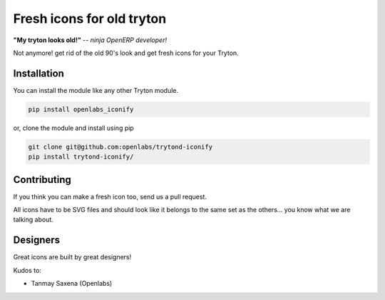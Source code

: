 Fresh icons for old tryton
==========================

**"My tryton looks old!"** -- *ninja OpenERP developer!*

Not anymore! get rid of the old 90's look and get fresh icons for your Tryton.


Installation
------------

You can install the module like any other Tryton module.

.. code-block:: sh

    pip install openlabs_iconify

or, clone the module and install using pip

.. code-block:: sh

    git clone git@github.com:openlabs/trytond-iconify
    pip install trytond-iconify/
    

Contributing
------------

If you think you can make a fresh icon too, send us a pull request.

All icons have to be SVG files and should look like it belongs to
the same set as the others... you know what we are talking about.

Designers
---------

Great icons are built by great designers!

Kudos to:

* Tanmay Saxena (Openlabs)
